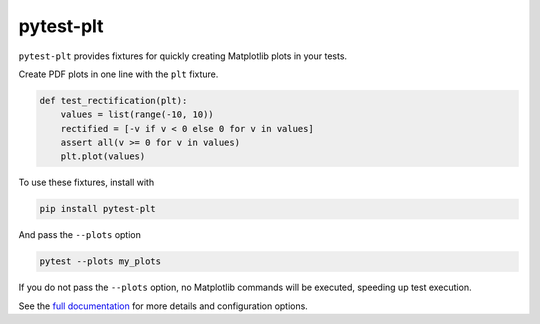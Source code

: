 **********
pytest-plt
**********

``pytest-plt`` provides fixtures for
quickly creating Matplotlib plots in your tests.

Create PDF plots in one line with the ``plt`` fixture.

.. code-block:: python

   def test_rectification(plt):
       values = list(range(-10, 10))
       rectified = [-v if v < 0 else 0 for v in values]
       assert all(v >= 0 for v in values)
       plt.plot(values)

.. image::

To use these fixtures, install with

.. code-block:: bash

   pip install pytest-plt

And pass the ``--plots`` option

.. code-block:: bash

   pytest --plots my_plots

If you do not pass the ``--plots`` option,
no Matplotlib commands will be executed,
speeding up test execution.

See the
`full documentation <https://www.nengo.ai/pytest-plt>`__
for more details and configuration options.
